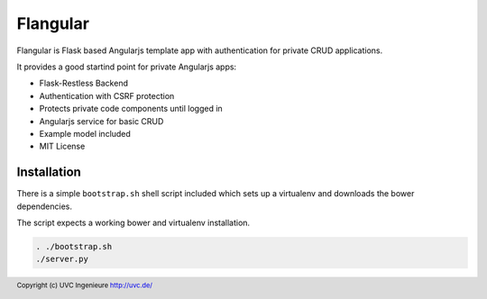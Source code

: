 Flangular
=========

Flangular is Flask based Angularjs template app with authentication for
private CRUD applications.

It provides a good startind point for private Angularjs apps:

* Flask-Restless Backend
* Authentication with CSRF protection
* Protects private code components until logged in
* Angularjs service for basic CRUD
* Example model included
* MIT License

Installation
------------

There is a simple ``bootstrap.sh`` shell script included which sets up
a virtualenv and downloads the bower dependencies.

The script expects a working bower and virtualenv installation.

.. code:: bash

    . ./bootstrap.sh
    ./server.py



.. footer:: Copyright (c) UVC Ingenieure http://uvc.de/
